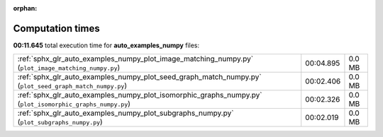 
:orphan:

.. _sphx_glr_auto_examples_numpy_sg_execution_times:

Computation times
=================
**00:11.645** total execution time for **auto_examples_numpy** files:

+-----------------------------------------------------------------------------------------------------------+-----------+--------+
| :ref:`sphx_glr_auto_examples_numpy_plot_image_matching_numpy.py` (``plot_image_matching_numpy.py``)       | 00:04.895 | 0.0 MB |
+-----------------------------------------------------------------------------------------------------------+-----------+--------+
| :ref:`sphx_glr_auto_examples_numpy_plot_seed_graph_match_numpy.py` (``plot_seed_graph_match_numpy.py``)   | 00:02.406 | 0.0 MB |
+-----------------------------------------------------------------------------------------------------------+-----------+--------+
| :ref:`sphx_glr_auto_examples_numpy_plot_isomorphic_graphs_numpy.py` (``plot_isomorphic_graphs_numpy.py``) | 00:02.326 | 0.0 MB |
+-----------------------------------------------------------------------------------------------------------+-----------+--------+
| :ref:`sphx_glr_auto_examples_numpy_plot_subgraphs_numpy.py` (``plot_subgraphs_numpy.py``)                 | 00:02.019 | 0.0 MB |
+-----------------------------------------------------------------------------------------------------------+-----------+--------+
